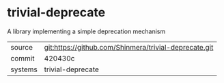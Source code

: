 * trivial-deprecate

A library implementing a simple deprecation mechanism

|---------+-------------------------------------------------------|
| source  | git:https://github.com/Shinmera/trivial-deprecate.git |
| commit  | 420430c                                               |
| systems | trivial-deprecate                                     |
|---------+-------------------------------------------------------|
